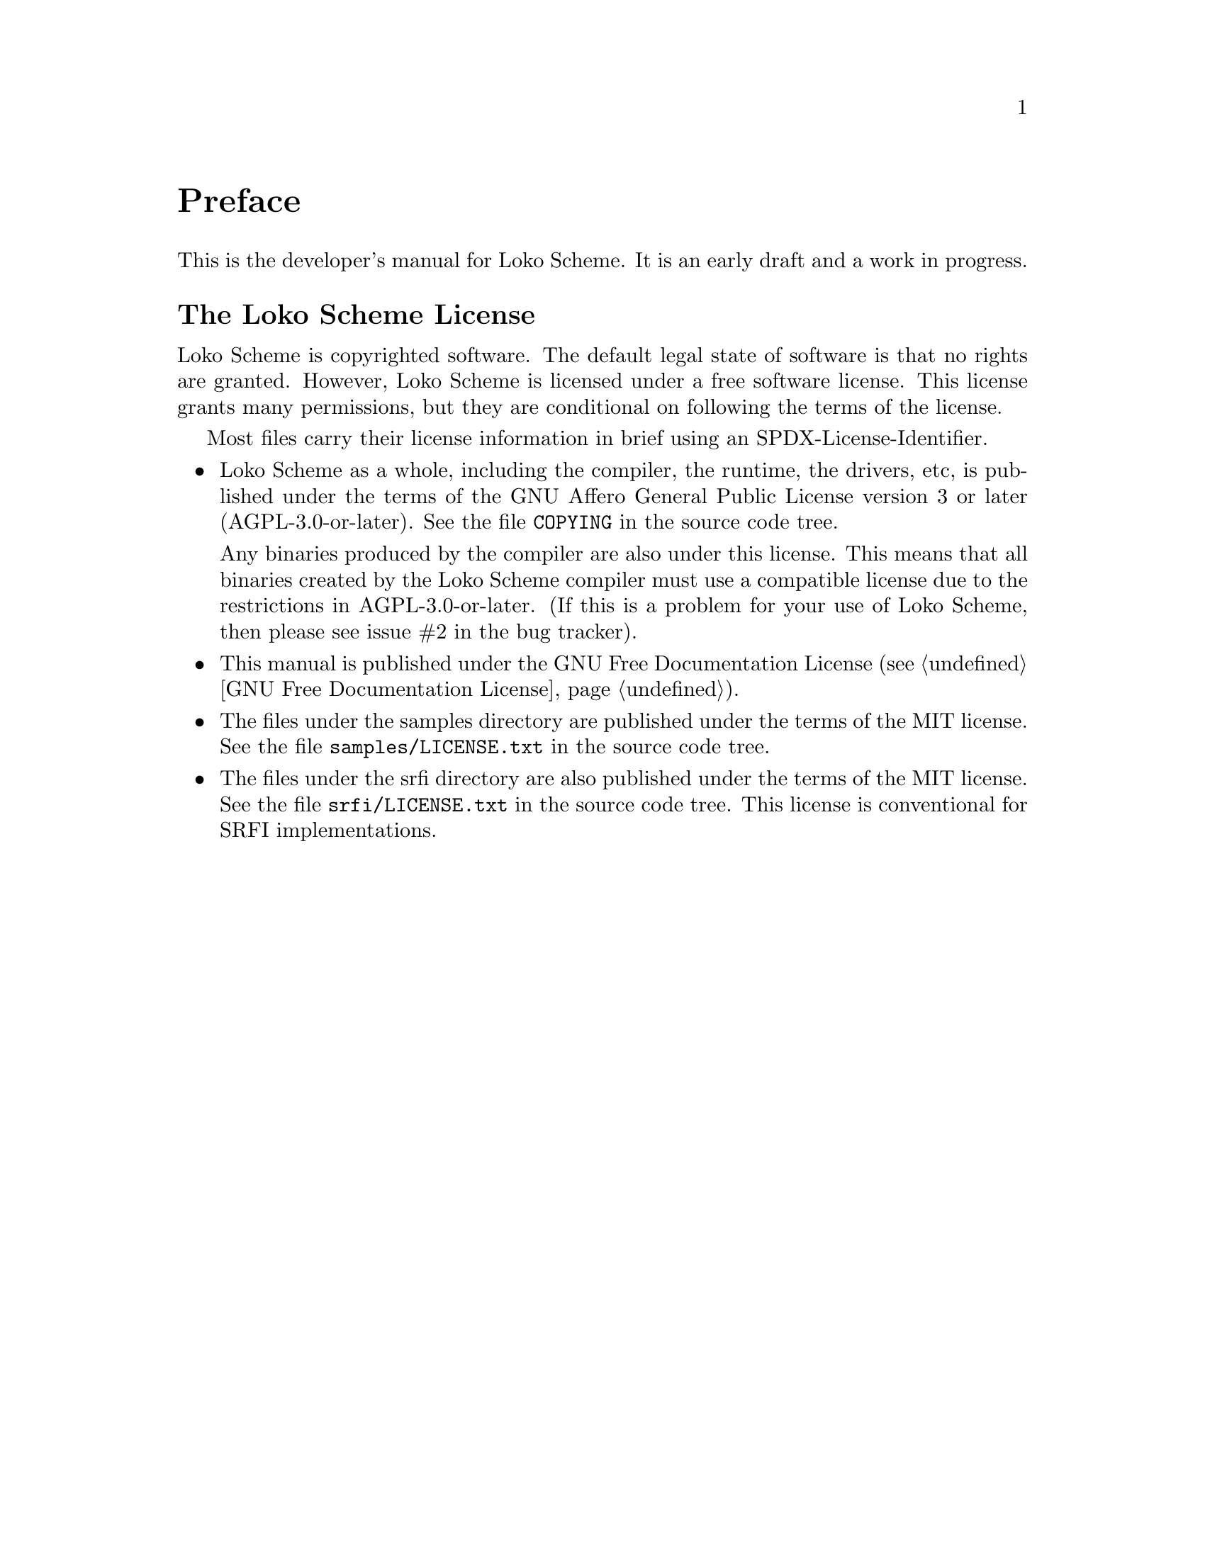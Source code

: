 @c -*-texinfo-*-
@c Loko Scheme Developer's Manual.
@c Copyright © 2019 Göran Weinholt
@c See loko.texi for the license.

@node Preface
@unnumbered Preface

This is the developer's manual for Loko Scheme. It is an early draft
and a work in progress.

@menu
* Loko License::
@end menu

@node Loko License
@unnumberedsec The Loko Scheme License
@cindex AGPL
@cindex copying
@cindex license

Loko Scheme is copyrighted software. The default legal state of
software is that no rights are granted. However, Loko Scheme is
licensed under a free software license. This license grants many
permissions, but they are conditional on following the terms of the
license.

Most files carry their license information in brief using an
SPDX-License-Identifier.

@itemize @bullet
@item
Loko Scheme as a whole, including the compiler, the runtime, the
drivers, etc, is published under the terms of the GNU Affero General
Public License version 3 or later (AGPL-3.0-or-later). See the file
@file{COPYING} in the source code tree.

Any binaries produced by the compiler are also under this license.
This means that all binaries created by the Loko Scheme compiler must
use a compatible license due to the restrictions in AGPL-3.0-or-later.
(If this is a problem for your use of Loko Scheme, then please see
issue #2 in the bug tracker).

@item
This manual is published under the GNU Free Documentation License
(@pxref{GNU Free Documentation License}).

@item
The files under the samples directory are published under the terms of
the MIT license. See the file @file{samples/LICENSE.txt} in the source
code tree.

@item
The files under the srfi directory are also published under the terms
of the MIT license. See the file @file{srfi/LICENSE.txt} in the source
code tree. This license is conventional for SRFI implementations.

@end itemize


@c Local Variables:
@c TeX-master: "loko.texi"
@c End:

